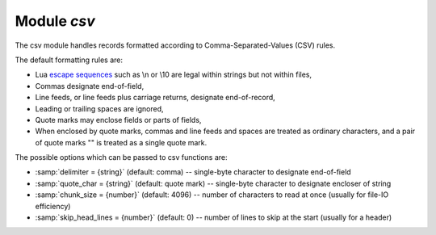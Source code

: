 -------------------------------------------------------------------------------
                                Module `csv`
-------------------------------------------------------------------------------

.. module:: csv

The csv module handles records formatted according to Comma-Separated-Values
(CSV) rules.

The default formatting rules are:

* Lua `escape sequences`_ such as \\n or \\10 are legal within strings but not
  within files,
* Commas designate end-of-field,
* Line feeds, or line feeds plus carriage returns, designate end-of-record,
* Leading or trailing spaces are ignored,
* Quote marks may enclose fields or parts of fields,
* When enclosed by quote marks, commas and line feeds and spaces are treated
  as ordinary characters, and a pair of quote marks "" is treated as a single
  quote mark.

.. _csv-options:

The possible options which can be passed to csv functions are:

* :samp:`delimiter = {string}` (default: comma) -- single-byte character to
  designate end-of-field
* :samp:`quote_char = {string}` (default: quote mark) -- single-byte character
  to designate encloser of string
* :samp:`chunk_size = {number}` (default: 4096) -- number of characters to read
  at once (usually for file-IO efficiency)
* :samp:`skip_head_lines = {number}` (default: 0) -- number of lines to skip at
  the start (usually for a header)

.. _csv-load:

.. function:: load(readable[, {options}])

    Get CSV-formatted input from ``readable`` and return a table as output.
    Usually ``readable`` is either a string or a file opened for reading.
    Usually :samp:`{options}` is not specified.

    :param object readable: a string, or any object which has a read() method,
                            formatted according to the CSV rules
    :param table options: see :ref:`above <csv-options>`
    :return: loaded_value
    :rtype:  table

    **Example:**

    Readable string has 3 fields, field#2 has comma and space so use quote
    marks:

    .. code-block:: tarantoolsession

        tarantool> csv = require('csv')
        ---
        ...
        tarantool> csv.load('a,"b,c ",d')
        ---
        - - - a
            - 'b,c '
            - d
        ...

    Readable string contains 2-byte character = Cyrillic Letter Palochka:
    (This displays a palochka if and only if character set = UTF-8.)

    .. code-block:: tarantoolsession

        tarantool> csv.load('a\\211\\128b')
        ---
        - - - a\211\128b
        ...

    Semicolon instead of comma for the delimiter:

    .. code-block:: tarantoolsession

        tarantool> csv.load('a,b;c,d', {delimiter = ';'})
        ---
        - - - a,b
            - c,d
        ...

    Readable file :file:`./file.csv` contains two CSV records. Explanation of
    ``fio`` is in section :ref:`fio <fio-section>`. Source CSV file and example
    respectively:

    .. code-block:: tarantoolsession

        tarantool> -- input in file.csv is:
        tarantool> -- a,"b,c ",d
        tarantool> -- a\\211\\128b
        tarantool> fio = require('fio')
        ---
        ...
        tarantool> f = fio.open('./file.csv', {'O_RDONLY'})
        ---
        ...
        tarantool> csv.load(f, {chunk_size = 4096})
        ---
        - - - a
            - 'b,c '
            - d
          - - a\\211\\128b
        ...
        tarantool> f:close(nn)
        ---
        - true
        ...

.. _csv-dump:

.. function:: dump(csv-table[, options, writable])

    Get table input from ``csv-table`` and return a CSV-formatted string as
    output. Or, get table input from ``csv-table`` and put the output in
    ``writable``. Usually :samp:`{options}` is not specified. Usually
    ``writable``, if specified, is a file opened for writing. :ref:`csv.dump()
    <csv-dump>` is the reverse of :ref:`csv.load() <csv-load>`.

    :param table csv-table: a table which can be formatted according to the CSV
                            rules.
    :param table   options: optional. see :ref:`above <csv-options>`
    :param object writable: any object which has a ``write()`` method

    :return: dumped_value
    :rtype:  string, which is written to ``writable`` if specified

    **Example:**

    CSV-table has 3 fields, field#2 has "," so result has quote marks

    .. code-block:: tarantoolsession

        tarantool> csv = require('csv')
        ---
        ...
        tarantool> csv.dump({'a','b,c ','d'})
        ---
        - 'a,"b,c ",d

        '
        ...

    Round Trip: from string to table and back to string

    .. code-block:: tarantoolsession

        tarantool> csv_table = csv.load('a,b,c')
        ---
        ...
        tarantool> csv.dump(csv_table)
        ---
        - 'a,b,c

        '
        ...

.. _csv-iterate:

.. function:: iterate(input, {options})

    Form a Lua iterator function for going through CSV records one field at a
    time. Use of an iterator is strongly recommended if the amount of data is
    large (ten or more megabytes).

    :param table csv-table: a table which can be formatted according to the CSV
                            rules.
    :param table   options: see :ref:`above <csv-options>`

    :return: Lua iterator function
    :rtype:  iterator function

    **Example:**

    :ref:`csv.iterate() <csv-iterate>` is the low level of :ref:`csv.load()
    <csv-load>` and :ref:`csv.dump() <csv-dump>`. To illustrate that, here is a
    function which is the same as the :ref:`csv.load() <csv-load>` function, as
    seen in `the Tarantool source code`_.

    .. code-block:: tarantoolsession

        tarantool> load = function(readable, opts)
                 >   opts = opts or {}
                 >   local result = {}
                 >   for i, tup in csv.iterate(readable, opts) do
                 >     result[i] = tup
                 >   end
                 >   return result
                 > end
        ---
        ...
        tarantool> load('a,b,c')
        ---
        - - - a
            - b
            - c
        ...

.. _escape sequences: http://www.lua.org/pil/2.4.html
.. _the Tarantool source code: https://github.com/tarantool/tarantool/blob/1.6/src/lua/csv.lua

